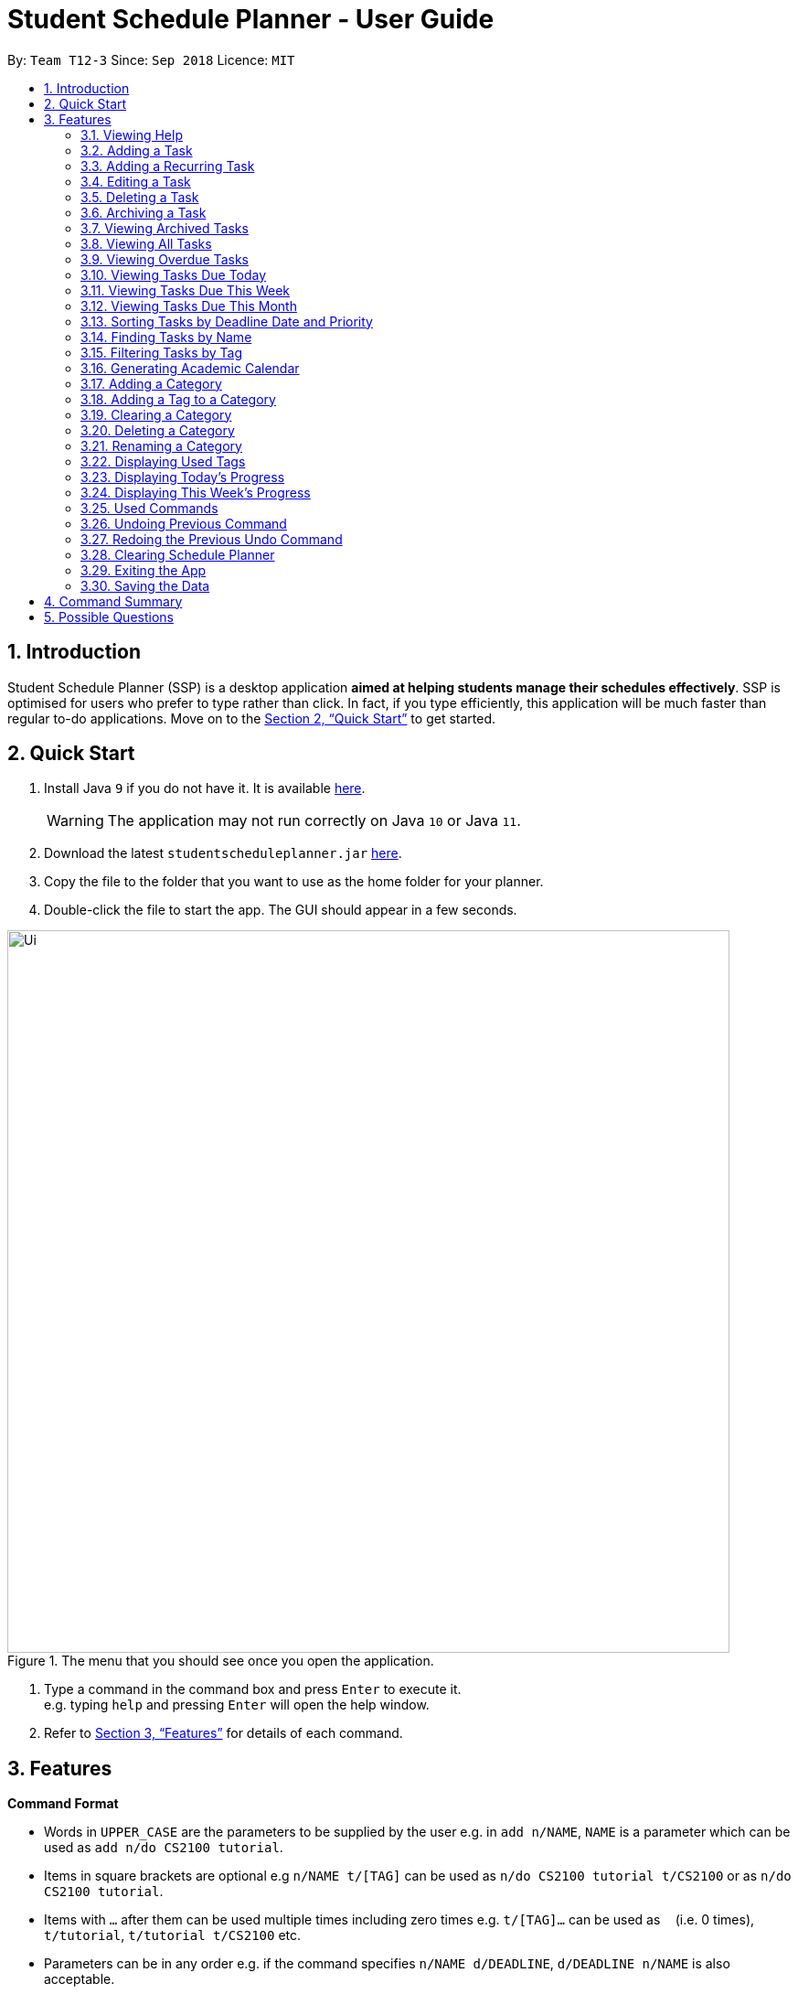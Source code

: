 
// Quick Guide for ASCIIDocs
// [Tip] : Nifty tricks
// [Important] : Don't forget . . .
// [Warning] : Watch out for . . .
// [Caution] : To ensure . . .
//
// Italics : _(word)_
// Bold : *(word)*


= Student Schedule Planner - User Guide
:site-section: UserGuide
:toc:
:toc-title:
:toc-placement: preamble
:sectnums:
:imagesDir: images
:stylesDir: stylesheets
:xrefstyle: full
:experimental:
ifdef::env-github[]
:tip-caption: :bulb:
:warning-caption: :warning:
:note-caption: :information_source:
endif::[]
:repoURL: https://github.com/CS2103-AY1819S1-T12-3/main/

By: `Team T12-3`      Since: `Sep 2018`      Licence: `MIT`

== Introduction
Student Schedule Planner (SSP) is a desktop application *aimed at helping students manage their schedules effectively*.
SSP is optimised for users who prefer to type rather than click. In fact, if you type efficiently,
this application will be much faster than regular to-do applications. Move on to the <<Quick Start>> to get started.


== Quick Start
.  Install Java `9` if you do not have it. It is available link:{https://www.oracle.com/technetwork/java/javase/downloads/index.html}[here]. +
[WARNING]
The application may not run correctly on Java `10` or Java `11`.

.  Download the latest `studentscheduleplanner.jar` link:{repoURL}/releases[here].
.  Copy the file to the folder that you want to use as the home folder for your planner.
.  Double-click the file to start the app. The GUI should appear in a few seconds.

.The menu that you should see once you open the application.
image::Ui.png[width="790"]

.  Type a command in the command box and press kbd:[Enter] to execute it. +
e.g. typing [blue]`help` and pressing kbd:[Enter] will open the help window.

.  Refer to <<Features>> for details of each command.

[[Features]]
== Features

****
*Command Format*

* Words in `UPPER_CASE` are the parameters to be supplied by the user e.g. in [blue]`add n/NAME`, [blue]`NAME` is a parameter which can be used as [blue]`add n/do CS2100 tutorial`.
* Items in square brackets are optional e.g [blue]`n/NAME t/[TAG]` can be used as [blue]`n/do CS2100 tutorial
t/CS2100` or as [blue]`n/do CS2100 tutorial`.
* Items with `…`​ after them can be used multiple times including zero times e.g. [blue]`t/[TAG]...` can be used
 as `{nbsp}` (i.e. 0 times), [blue]`t/tutorial`, [blue]`t/tutorial t/CS2100` etc.
* Parameters can be in any order e.g. if the command specifies [blue]`n/NAME d/DEADLINE`, [blue]`d/DEADLINE
n/NAME` is also acceptable.
****

//tag::sorting[]

[TIP]
All tasks will be automatically loaded in the order of deadlines, one that due earlier will appear before one that
due later. If two tasks have the same deadline, they will be arranged according to priority, one that has
higher priority will appear in front of one that has lower priority. 3 is the highest priority, while 1 is the lowest. +
//end::sorting[]

=== Viewing Help

Opens the user guide page. +
====
[blue]`help` +
====


=== Adding a Task

Adds a task to the schedule planner. +
====
[blue]`add n/NAME p/PRIORITYLEVEL t/[TAG] d/DEADLINE v/VENUE` +
====
Example: +
====
Input: [blue]`add n/exam p/3 t/CS3241 d/101018 v/mpsh1`

Outcome: Adds a task named [blue]`exam` with priority level [blue]`3`,
tag [blue]`CS3241` and deadline of 10th October 2018, venue at mpsh1.
====
The priority level must be a number between 1 to 3, where 3 denotes highest priority.

[WARNING]
The name, priority level and deadline fields are compulsory and required for every task. Tags are optional.

[TIP]
When you add new tasks with new tags (tags that have not been added to any existing categories),
these tags will be automatically added to default category [blue]`Others`. For detailed guide about category and tags,
please refer to <<Adding a Category>> and <<Adding a Tag to a Category>>.

=== Adding a Recurring Task

Adds copies of the same task to a specified day in the week, for a given number of weeks. +
====
[blue]`repeat r/REPEATS i/INTERVAL n/NAME p/PRIORITYLEVEL t/[TAG] d/DEADLINE v/VENUE` +
====
Example: +
====
Input: [blue]`add r/3 i/7 n/Lecture p/3 t/CS3241 d/101018 v/mpsh1`

Outcome: Adds 3 tasks named [blue]`Lecture` with priority level [blue]`3`,
tag [blue]`CS3241`, venue at [blue]`mpsh1`, and deadline of 10th October 2018, 17th October 2018, and 24th October 2018.
====
The number of repeats should be an integer that is greater or equals to 1. Setting the repeat as 1 has the same effect as using the `add` command.

[TIP]
Use this command to schedule tasks that you carry out regularly.

[WARNING]
The maximum number of repetitions is 15.

[CAUTION]
Due to how the Date class was implemented, there is an unintended behavior. Any task whose deadline goes beyond the year 2099
will have the deadline set to the 21st  century instead. For example, a task created by the AddRepeatCommand that has the deadline
1st January 2101 will instead have the deadline incorrectly set to 1st January 2001.



=== Editing a Task

Edits an existing task in the schedule planner. +
====
[blue]`edit INDEX n/[NAME] p/[PRIORITYLEVEL] t/[TAGS]... d/[DEADLINE] v/[VENUE]`
====
Example:

====
Input: [blue]`edit 3 p/1 d/121019` +
Outcome: Priority of existing task with index 3 to 1, and its deadline is changed to 12th October 2019 .
====


The [blue]`INDEX` refers to the index number shown in the displayed task list. Refer to the task according to the index number.
The [blue]`INDEX` *must be a positive integer* 1, 2, 3, ...

At least one of the optional fields must be provided. Existing values of provided field
will be updated to the input values.

[WARNING]
Existing tags of a task will be removed when its tag is edited. If input is
[blue]`edit 3 t/project`, then the resulting tag(s) of task 3 will be [blue]`project` only.

[TIP]
To remove all tags of an existing task, you can just type [blue]`t/`.
If input is [blue]`task 3 t/`, all the tags of the task with `INDEX` 3 will be removed.


[TIP]
Use [blue]`list`, [blue]`listday` or [blue]`listweek` to find out the index of the task to be modified. +
For example, you can use [blue]`listday` to list the tasks due today, and choose the index of the task you want
 to edit.


=== Deleting a Task

Deletes the specified task from the schedule planner forever. +

====
[blue]`delete INDEX`
====

Example:
====
input: [blue]`delete 3` +
output: Task with index 3 delete from schedule planner.
====
The [blue]`INDEX` refers to the index number shown in the displayed task list. Refer to the task according to the index number.
The [blue]`INDEX` *must be a positive integer* 1, 2, 3, ...
[TIP]
Use the `list` command to find out the index of the task to be deleted.

//tag::archivetask[]

=== Archiving a Task

Archives the specified task from the schedule planner. This is different from deleting a task as it is equivalent marking the task as completed. You may also view the archived tasks later. +

====
[blue]`archive INDEX`
====

Example:
====
[blue]`archive 1` +
Task with index 1 is removed from the task list.

image::archiveTask.png[width="400"]
====
The [blue]`INDEX` refers to the index number shown in the displayed task list. Refer to the task according to the index number.
The [blue]`INDEX` *must be a positive integer* 1, 2, 3, ...
[TIP]
Use the `list` command to find out the index of the task to be archived.
View <<Viewing Archived Tasks>> for detailed guide.
[TIP]
Any archived tasks with deadline date earlier than 2 weeks before current date will be
deleted from schedule planner when the application relaunches.
//end::archivetask[]

// tag::listarchived[]
=== Viewing Archived Tasks

Shows a list of archived tasks. +
====
[blue]`listarchived`
====

Example:
====
We are continuing from example listed in <<Archiving a Task>>. +

Step 1: [blue]`archive 1` +
Below is the screenshot of task list that will appear on screen after step 1.

image::archiveTask.png[width="400"]

Step 2: [blue]`listarchived`

Below is the screenshot of archived task list that will appear on screen after step 2.

image::listArchive.png[width="400"]

====
// end::listarchived[]

=== Viewing All Tasks

Lists all tasks in the schedule planner. +
====
[blue]`list`
====

=== Viewing Overdue Tasks

Shows a list all the overdue tasks. +
====
[blue]`listoverdue`
====

// tag::listday[]
=== Viewing Tasks Due Today

Shows a list of tasks that are due today. +
====
[blue]`listday`
====
// end::listday[]

// tag::listweek[]
=== Viewing Tasks Due This Week

Shows a list of tasks that are due from current date till the closest Sunday. +
====
[blue]`listweek`
====

Example:
====
The following diagram illustrates that when you used `listweek` command on the date `021118`, you will only see tasks
until `041118` which is the closest Sunday.

image::ListWeekCommand_UG_Before_After.png[width="500"]
====
// end::listweek[]

=== Viewing Tasks Due This Month

Shows a list of tasks that are due from current date till the end of the current Month. +
====
[blue]`listmonth`
====

Example:
====
input: [blue]`listmonth` on the date 021118 +
output: Shows a list of tasks from 021118 to end of the month which is 301118.

image::ListMonth_Before_After.png[width="400"]
====

//tag::sorting[]
=== Sorting Tasks by Deadline Date and Priority
All tasks will be automatically loaded in the order of deadlines.
The order of tasks first depends on deadline date, then priority. +
Given below is an example of two tasks with different deadline dates.
Task `[blue]`Do CS2030 lab` is listed before task `Self study` because it has
earlier deadline date.


.Partial screenshot of task list

image::sortingdate.png[width="400" caption="Figure 1. "]

If two tasks have the same deadline, the order then depends on priority, one that has
higher priority will appear in front of one that has lower priority. 3 is the highest priority, while 1 is the lowest. +
Given below is an example of two tasks with the same deadline dates.

.Partial screenshot of task list

image::sortingpriority.png[width="400" caption="Figure 2. "]
//end::sorting[]

=== Finding Tasks by Name

Finds tasks whose names match with given keyword. +
====
[blue]`find NAME`
====
Example:
====
input: [blue]`find tutorial` +
output: All tasks with "tutorial" in their names are listed.
====
[NOTE]
The keyword must be whole word. +
E.g for finding "tutorial", "tutorial" must be used, "tut" or other variations would not be allowed.

The search is case insensitive. For example, [blue]`apples` and  [blue]`Apples` both return the same tasks.

The order of the keywords does not matter. For example,  [blue]`apples buy` and [blue]`buy apples` both return the
same tasks. +

[TIP]
You can include multiple keywords when using [blue]`find`. [blue]`find CS3230 CS5229` will find all tasks with name containing
[blue]`CS3230` or [blue]`CS5229`.


=== Filtering Tasks by Tag
Filters and lists tasks with tags matching those entered by the user. User may input more than 1 tag. +
====
[blue]`filter TAG [TAG2] ...`
====
Example:
====
- [blue]`filter lecture` +
output: All tasks with the tag [blue]`tutorial` are listed.

-  [blue]`filter lecture 2100` +
output: All tasks with the tag either [blue]`tutorial`, [blue]`2100`, or both [blue]`tutorial` and [blue]`2100`, are
listed.

image::Filter_Before_After.png[width="400"]
====

The search is case insensitive. e.g [blue]`apples` matches [blue]`Apples`.


[TIP]
You can include multiple tags when using [blue]`filter`. [blue]`filter tutorial quiz project`
will return all tasks with tag matching with at least one of the provided tags in input.

// tag::firstday[]
=== Generating Academic Calendar

Generates the entire academic calendar with description, based on the first academic day and stores it in storage.

Currently, the generated academic calendar is based on the academic calender of National University of Singapore
(NUS). It may not be compatible with academic calendars from other institutions.

Whenever the application is launched within the academic calendar's dates, the application title will append that
particular week's description to the title of the application. +

====
[blue]`firstday DDMMYY`
====

Example:
====
The following diagram illustrates when you used `firstday` command with the date `130818`
and launch the application within `121118` to `181118` (Week 13 for
NUS academic year 18/19 semester 1), the application title will be appended with "Week 13".

image::FirstDayCommand_UG_Before_After.png[width="500"]
====

[NOTE]
There would not be any visible changes upon using the command. The reflection would only occur after relaunching the
application.

[blue]`DDMMYY` refers to the date format of day, month and year. It must complies the following three rules in
order:

1. [blue]`DDMMYY` must only be one set of value such as `130818`. Value such as `130818 200818` or `130818 20`
will be rejected as they are considered as more than one set of date.

2. [blue]`DDMMYY` must be a valid date within 21st century.

3. [blue]`DDMMYY` must be a Monday.
// end::firstday[]

//tag::addingcat[]
=== Adding a Category
Adds a new category to the schedule planner.
Our application allows user to organize tags by saving tags into relevant categories. +
====
[blue]`addcat c/CATEGORY`
====

Example:
====
[blue]`addcat c/Steam shopping list`

image::addingcat.png[width="400"]
====
Category name can contain space. For example, [blue]`Steam`, [blue]`Steam2`,
[blue]`Steam shopping list` are all valid category names. +


[blue]`Modules` and [blue]`Others` are two categories exist by default.

[WARNING]
Duplicated categories are not allowed in schedule planner. In other words, all
categories must have different names.


//end::addingcat[]

//tag::addingtag[]
=== Adding a Tag to a Category
Adds a tag to selected existing category.
====
[blue]`addtag c/CATEGORY t/TAG`
====

Example:
====
[blue]`addtag c/Steam shopping list t/Overwatch`

image::addtag.png[width="400"]
====
Duplicated tags are not allowed under same category. +
For instance, in above example, you cannot add another tag [blue]`Overwatch`
to category [blue]`Steam shopping list`. However you can save same tag under multiple categories.
[TIP]
When you add new tasks with new tags (tags that have not been added to any existing categories),
these tags will be automatically added to default category [blue]`Others`.
//end::addingtag[]

//tag::clearcat[]
=== Clearing a Category
Clears all tags saved under selected category.
====
[blue]`clearcat c/CATEGORY`
====

Example:
====
[blue]`clearcat c/Modules`

image::clearcat.png[width="400"]
====
When a category is cleared, tags saved in other categories are not affected.
For instance, in above example, if you have tag [blue]`CS2105` in category [blue]`Others`
as well, after clearing category [blue]`Modules`, tag [blue]`CS2105` will still exist in category
[blue]`Others`. +
On the other hand, if tag [blue]`CS2105` is only saved under category [blue]`Modules`, then after clearing
category [blue]`Modules`, the tag [blue]`CS2105` will be removed from schedule planner.

//end::clearcat[]

//tag::removecat[]
=== Deleting a Category
Deletes an existing category from schedule planner.
====
[blue]`removecat c/CATEGORY`
====

Example:
====
[blue]`removecat c/Steam shopping list`

image::removecat.png[width="400"]
====
[WARNING]
Default categories [blue]`Modules` and [blue]`Others` cannot be removed. The only operation available is to delete
all tags saved under these two categories.
For more detailed guide about clearing categories, please refer to <<Clearing a Category>>.
//end::removecat[]

//tag::editcat[]
=== Renaming a Category
Edits name of an existing category.
====
[blue]`editcat c/ORIGINAL CATEGORY NAME c/NEW CATEGORY NAME`
====

Example:
====
[blue]`editcat c/Steam shopping list c/Reading list`

image::editcat.png[width="400"]
====
[WARNING]
Default categories [blue]`Modules` and [blue]`Others` cannot be renamed.

[WARNING]
Duplicated categories are not allowed in schedule planner. Please make sure the new name for selected category
does not overlap with other existing categories in your schedule planner.


//end::editcat[]

// tag::showtags[]
=== Displaying Used Tags

Shows all tags categorised under the specified category. It expands the tab in the sidebar. +
====
[blue]`tags c/CATEGORY`
====

Example:
====
[blue]`tags c/Modules`

image::Before-after-showtags.png[width="400]
====
// end::showtags[]
// tag::progressbar[]
=== Displaying Today's Progress

Shows the percentage of tasks that have been archived for the day in the command result box and lists the uncompleted tasks for today. The progress bar is also displayed at the bottom left of the window. +
====
[blue]`progresstoday`
====

Example:
====
[blue]`listday` +
[blue]`archive 1` +
[blue]`progresstoday` +

The diagram below contains the screenshots of what you will see after each of the commands entered above.

image::before-after-progresstoday.png[width="400"]
====

=== Displaying This Week's Progress

Shows the percentage of tasks that have been archived from today to the nearest Sunday in the command result box and lists the uncompleted tasks from today until the nearest Sunday. The progress bar is also displayed at the bottom right of the window. +
====
[blue]`progressweek`
====
Example:
====
[blue]`listday` +
[blue]`archive 1` +
[blue]`progressweek` +

The diagram below contains the screenshots of what you will see after each of the commands entered above.

image::before-after-progressweek.png[width="400"]
====
// end::progressbar[]

===  Used Commands

Shows a list of all the commands that you have entered in reverse chronological order. +
====
[blue]`history`
====

[TIP]
====
Pressing the kbd:[&uarr;] and kbd:[&darr;] arrows will display the previous and next input respectively in the command box.
====


=== Undoing Previous Command
Restores the schedule planner to the state before the previous _undoable_ command was executed. +

====
[blue]`undo`
====

[NOTE]
====
Undoable commands: those commands that modify the schedule planner's content (`add`, `delete`, `edit` and `clear`).
====

[TIP]
Use the `history` command to decide if you want to undo the previous _undoable_ command.



=== Redoing the Previous Undo Command

Reverses the most recent `undo` command. +
====
[blue]`redo`
====
Examples:

====
[blue]`delete 1` +
[blue]`clear` +
[blue]`undo` (reverses the [blue]`clear` command) +
[blue]`undo` (reverses the [blue]`delete 1` command) +
[blue]`redo` (reapplies the [blue]`delete 1` command) +
[blue]`redo` (reapplies the [blue]`clear` command) +
====


=== Clearing Schedule Planner

Clears all entries from the schedule planner. +
====
[blue]`clear`
====

=== Exiting the App

Exits the application. +
====
[blue]`exit`
====

=== Saving the Data

Data in the Student Schedule Planner is saved in the hard disk automatically after any command that changes the data. +
There is no need to save manually.


== Command Summary
* *Viewing Help* :
====
[blue]`help` +
====
* *Adding Tasks* :
====
[blue]`add n/NAME p/PRIORITYLEVEL t/[TAG] d/DEADLINE v/VENUE` +
Example: +
[blue]`add n/do tutorial p/1 t/cs2100 d/121019 v/home` +
====
* *Adding Recurring Tasks* :
====
[blue]`repeat r/REPEATS i/INTERVAL n/NAME p/PRIORITYLEVEL t/[TAG] d/DEADLINE v/VENUE` +
====
* **Listing All Tasks** :
====
[blue]`list`
====

* **Editing a Task** :

====
[blue]`edit INDEX n/[NAME] p/[PRIORITYLEVEL]t/[TAGS]... d/[DEADLINE]` +

Example: +
[blue]`edit 3 p/1 d/121019` +
====
* **Finding Tasks by Name** :

====
[blue]`find NAME` +

Example: +
[blue]`find tutorial` +
====
* **Filter Tasks by Tag** :
====
[blue]`filter TAG ...` +

Example: +
[blue]`filter tutorial`
====
* **Deleting Tasks** :
====
[blue]`delete INDEX` +

Example: +
[blue]`delete 1` +
====
* **Archiving Tasks** :

====
[blue]`archive INDEX` +

Example: +
[blue]`archive 1` +
====
* **Viewing Archived Tasks** :
====
[blue]`listarchived` +
====
* **Viewing Tasks Due Today** :
====
[blue]`listday`
====

* **Viewing Tasks Due This Termweek** :
====
[blue]`listweek`
====
* **Generating Academic Calendar Weeks** :
====
[blue]`firstday DDMMYY`

Example: +
[blue]`firstday 130818` +
====

* **Adding a Category**:
====
[blue]`addcat c/[CATEGORY]`

Example: +
[blue]`addcat c/Game list` +
====

* **Adding a Tag to a Category**:
====
[blue]`addtag c/CATEGORY t/TAG`

Example: +
[blue]`addtag c/Steam shopping list t/Overwatch`
====

* **Clearing a Category:**
====
[blue]`clearcat c/CATEGORY`

Example: +
[blue]`clearcat c/Modules`
====

* **Deleting a Category:**
====
[blue]`removecat c/CATEGORY`

Example: +
[blue]`removecat c/Steam shopping list`
====

* **Renaming a Category:**
====
[blue]`editcat c/ORIGINAL CATEGORY NAME c/NEW CATEGORY NAME`

Example: +
[blue]`editcat c/Steam shopping list c/Reading list`
====

* **Listing Overdue Tasks** :
====
[blue]`listoverdue`
====

* **Listing Used Tags** :
====
[blue]`tags c/CATEGORY`
====

* **Displaying Today's Progress** :
====
[blue]`progresstoday`
====

* **Displaying This Week's Progress** :
====
[blue]`progressweek`
====

* **Listing Used Commands** :
====
[blue]`history`
====

* **Undoing previous command** :
====
[blue]`undo`
====

* **Redoing the Previous Undo Command** :

====
[blue]`redo`
====

* **Clearing Schedule Planner** :

====
[blue]`clear`
====

* **Exiting the App** :

====
[blue]`exit`
====


== Possible Questions

*Q*: How do I transfer my data to another Computer? +
*A*: Install the app in the other computer and overwrite the empty data file it creates with the file that contains the data of your previous Schedule planner folder.

